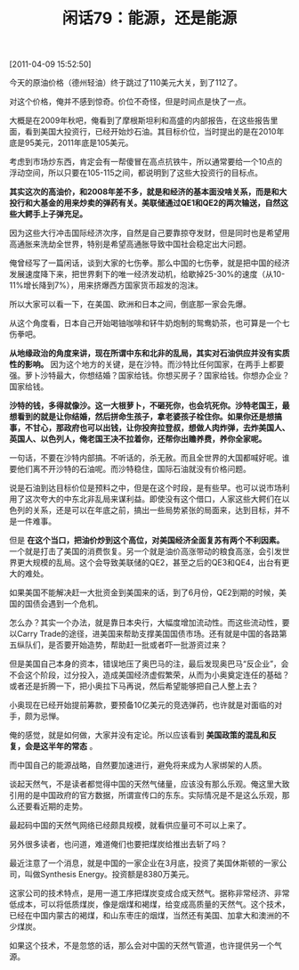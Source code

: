 # -*- org -*-

# Time-stamp: <2011-08-25 21:08:02 Thursday by ldw>

#+OPTIONS: ^:nil author:nil timestamp:nil creator:nil H:2

#+STARTUP: indent

#+TITLE: 闲话79：能源，还是能源

[2011-04-09 15:52:50]


今天的原油价格（德州轻油）终于跳过了110美元大关，到了112了。

对这个价格，俺并不感到惊奇。价位不奇怪，但是时间点是快了一点。

大概是在2009年秋吧，俺看到了摩根斯坦利和高盛的内部报告，在这些报告里面，看到美国大投资行，已经开始炒石油。其目标价位，当时提出的是在2010年底是95美元，2011年底是105美元。

考虑到市场炒东西，肯定会有一帮傻冒在高点抗铁牛，所以通常要给一个10点的浮动空间，所以只要在105-115之间，都说明到了这些大投资行的目标点。

*其实这次的高油价，和2008年差不多，就是和经济的基本面没啥关系，而是和大投行和大基金的用来炒卖的弹药有关。美联储通过QE1和QE2的两次输送，自然这些大鳄手上子弹充足。*

因为这些大行冲击国际经济次序，自然是自己要靠掠夺发财，但是同时也是希望用高通胀来洗劫全世界，特别是希望高通胀导致中国社会稳定出大问题。

俺曾经写了一篇闲话，谈到大家的七伤拳。那么中国的七伤拳，就是把中国的经济发展速度降下来，把世界剩下的唯一经济发动机，给歇掉25-30%的速度（从10-11%增长降到7%），用来挤爆西方国家货币超发的泡沫。

所以大家可以看一下，在美国、欧洲和日本之间，倒底那一家会先爆。

从这个角度看，日本自己开始喝铀咖啡和钚牛奶炮制的鸳鸯奶茶，也可算是一个七伤拳吧。

*从地缘政治的角度来讲，现在所谓中东和北非的乱局，其实对石油供应并没有实质性的影响。* 因为这个地方的关键，是在沙特。而沙特比任何国家，在两手上都要强。萝卜沙特最大，你想结婚？国家给钱。你想买房子？国家给钱。你想办企业？国家给钱。

*沙特的钱，多得就像沙。这一大根萝卜，不砸死你，也会坑死你。沙特老国王，最想看到的就是让你结婚，然后拼命生孩子，拿老婆孩子栓住你。如果你还是想搞事，不甘心，那政府也可以出钱，让你投奔拉登叔，想做人肉炸弹，去炸美国人、英国人、以色列人，俺老国王决不拉着你，还帮你出赡养费，养你全家呢。*

一句话，不要在沙特内部搞。不听话的，杀无赦。而且全世界的大国都喊好呢。谁要他们离不开沙特的石油呢。而沙特稳住，国际石油就没有价格问题。

说是石油到达目标价位是预料之中，但是在这个时段，是有些早。也可以说市场利用了这次夸大的中东北非乱局来谋利益。即使没有这个借口，人家这些大鳄们在以色列的关系，还是可以在年底之前，搞出一些局势紧张的局面来，达到目标，并不是一件难事。

但是 *在这个当口，把油价炒到这个高位，对美国经济全面复苏有两个不利因素。* 一个就是打击了美国的消费恢复。另一个就是油价高涨带动的粮食高涨，会引发世界更大规模的乱局。这个会导致美联储的QE2，甚至之后的QE3和QE4，出台有更大的难处。

如果美国不能解决赶一大批资金到美国来的话，到了6月份，QE2到期的时候，美国的国债会遇到一个危机。

怎么办？其实一个办法，就是靠日本央行，大幅度增加流动性。而这些流动性，要以Carry Trade的途径，进美国来帮助支撑美国国债市场。还有就是中国的各路第五纵队们，是否要开始造势，帮助赶一批或者吓一批游资过来？

但是美国自己本身的资本，错误地压了奥巴马的注，最后发现奥巴马“反企业”，会不会这个阶段，过分投入，造成美国经济虚假繁荣，从而为小奥奠定连任的基础？或者还是折腾一下，把小奥拉下马再说，然后希望能够把自己人整上去？

小奥现在已经开始提前筹款，要预备10亿美元的竞选弹药，也许就是对面临的对手，颇为忌惮。

俺的感觉，就是如何做，大家并没有定论。所以应该看到 *美国政策的混乱和反复，会是这半年的常态* 。

而中国自己的能源战略，自然要加速进行，避免将来成为人家绑架的人质。

谈起天然气，不是读者都觉得中国的天然气储量，应该没有那么乐观。俺这里大致引用的是中国政府的官方数据，所谓宣传口的东东。实际情况是不是这么乐观，那么还要看近期的走势。

最起码中国的天然气网络已经颇具规模，就看供应量可不可以上来了。

另外很多读者，也问道，难道俺们也要把煤炭给推出去斩了吗？

最近注意了一个消息，就是中国的一家企业在3月底，投资了美国休斯顿的一家公司，叫做Synthesis Energy。投资额是8380万美元。

这家公司的技术特点，是用一道工序把煤炭变成合成天然气。据称非常经济、非常低成本，可以将低质煤炭，像是烟煤和褐煤，给变成高质量的天然气。这个技术，已经在中国内蒙古的褐煤，和山东枣庄的烟煤，当然还有美国、加拿大和澳洲的不少煤炭。

如果这个技术，不是忽悠的话，那么会对中国的天然气管道，也许提供另一个气源。
